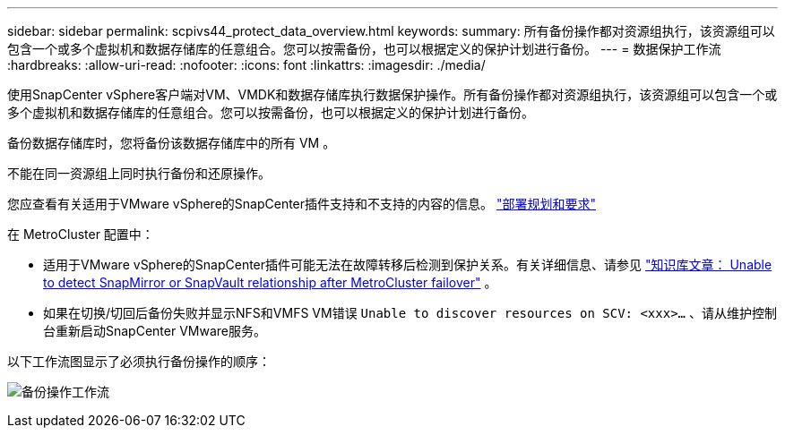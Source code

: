 ---
sidebar: sidebar 
permalink: scpivs44_protect_data_overview.html 
keywords:  
summary: 所有备份操作都对资源组执行，该资源组可以包含一个或多个虚拟机和数据存储库的任意组合。您可以按需备份，也可以根据定义的保护计划进行备份。 
---
= 数据保护工作流
:hardbreaks:
:allow-uri-read: 
:nofooter: 
:icons: font
:linkattrs: 
:imagesdir: ./media/


[role="lead"]
使用SnapCenter vSphere客户端对VM、VMDK和数据存储库执行数据保护操作。所有备份操作都对资源组执行，该资源组可以包含一个或多个虚拟机和数据存储库的任意组合。您可以按需备份，也可以根据定义的保护计划进行备份。

备份数据存储库时，您将备份该数据存储库中的所有 VM 。

不能在同一资源组上同时执行备份和还原操作。

您应查看有关适用于VMware vSphere的SnapCenter插件支持和不支持的内容的信息。 link:scpivs44_deployment_planning_and_requirements.html["部署规划和要求"]

在 MetroCluster 配置中：

* 适用于VMware vSphere的SnapCenter插件可能无法在故障转移后检测到保护关系。有关详细信息、请参见 https://kb.netapp.com/Advice_and_Troubleshooting/Data_Protection_and_Security/SnapCenter/Unable_to_detect_SnapMirror_or_SnapVault_relationship_after_MetroCluster_failover["知识库文章： Unable to detect SnapMirror or SnapVault relationship after MetroCluster failover"^] 。
* 如果在切换/切回后备份失败并显示NFS和VMFS VM错误 `Unable to discover resources on SCV: <xxx>…` 、请从维护控制台重新启动SnapCenter VMware服务。


以下工作流图显示了必须执行备份操作的顺序：

image:scpivs44_image13.png["备份操作工作流"]
